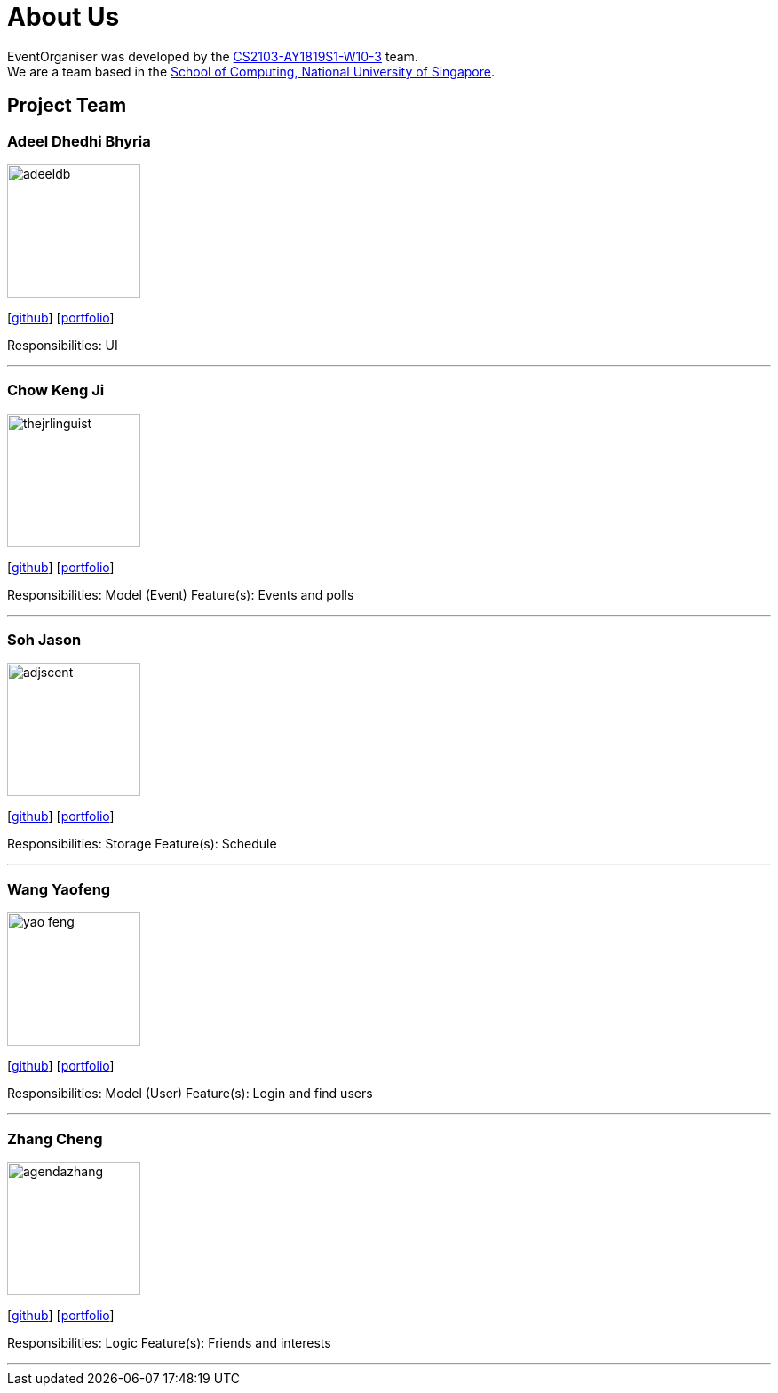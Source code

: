 = About Us
:site-section: AboutUs
:relfileprefix: team/
:imagesDir: images
:stylesDir: stylesheets

EventOrganiser was developed by the https://github.com/CS2103-AY1819S1-W10-3[CS2103-AY1819S1-W10-3] team. +
We are a team based in the http://www.comp.nus.edu.sg[School of Computing, National University of Singapore].

== Project Team

=== Adeel Dhedhi Bhyria
image::adeeldb.png[width="150", align="left"]
{empty} [https://github.com/adeeldb[github]] [<<adeeldb#, portfolio>>]

Responsibilities: UI

'''

=== Chow Keng Ji
image::thejrlinguist.png[width="150", align="left"]
{empty}[http://github.com/thejrlinguist[github]] [<<thejrlinguist#, portfolio>>]

Responsibilities: Model (Event)
Feature(s): Events and polls

'''

=== Soh Jason
image::adjscent.png[width="150", align="left"]
{empty}[https://github.com/adjscent[github]] [<<adjscent#, portfolio>>]

Responsibilities: Storage
Feature(s): Schedule

'''

=== Wang Yaofeng
image::yao-feng.png[width="150", align="left"]
{empty}[https://github.com/yao-feng[github]] [<<yao-feng#, portfolio>>]

Responsibilities: Model (User)
Feature(s): Login and find users

'''

=== Zhang Cheng
image::agendazhang.png[width="150", align="left"]
{empty}[https://github.com/agendazhang[github]] [<<agendazhang#, portfolio>>]

Responsibilities: Logic
Feature(s): Friends and interests

'''
